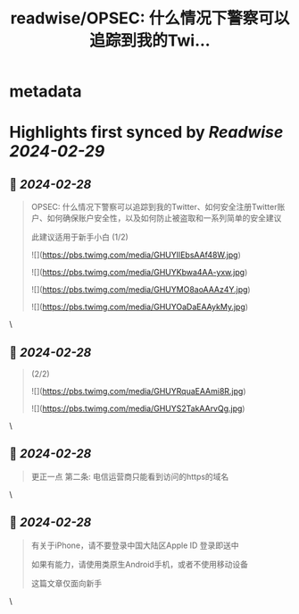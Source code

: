 :PROPERTIES:
:title: readwise/OPSEC: 什么情况下警察可以追踪到我的Twi...
:END:


* metadata
:PROPERTIES:
:author: [[HatimiCat on Twitter]]
:full-title: "OPSEC: 什么情况下警察可以追踪到我的Twi..."
:category: [[tweets]]
:url: https://twitter.com/HatimiCat/status/1762342217598066987
:image-url: https://pbs.twimg.com/profile_images/1754068468989607936/T_Pp4PFV.jpg
:END:

* Highlights first synced by [[Readwise]] [[2024-02-29]]
** 📌 [[2024-02-28]]
#+BEGIN_QUOTE
OPSEC: 什么情况下警察可以追踪到我的Twitter、如何安全注册Twitter账户、如何确保账户安全性，以及如何防止被盗取和一系列简单的安全建议

此建议适用于新手小白
(1/2) 

![](https://pbs.twimg.com/media/GHUYIlEbsAAf48W.jpg) 

![](https://pbs.twimg.com/media/GHUYKbwa4AA-yxw.jpg) 

![](https://pbs.twimg.com/media/GHUYMO8aoAAAz4Y.jpg) 

![](https://pbs.twimg.com/media/GHUYOaDaEAAykMy.jpg) 
#+END_QUOTE\
** 📌 [[2024-02-28]]
#+BEGIN_QUOTE
(2/2) 

![](https://pbs.twimg.com/media/GHUYRquaEAAmi8R.jpg) 

![](https://pbs.twimg.com/media/GHUYS2TakAArvQg.jpg) 
#+END_QUOTE\
** 📌 [[2024-02-28]]
#+BEGIN_QUOTE
更正一点 第二条: 电信运营商只能看到访问的https的域名 
#+END_QUOTE\
** 📌 [[2024-02-28]]
#+BEGIN_QUOTE
有关于iPhone，请不要登录中国大陆区Apple ID
登录即送中

如果有能力，请使用类原生Android手机，或者不使用移动设备

这篇文章仅面向新手 
#+END_QUOTE\